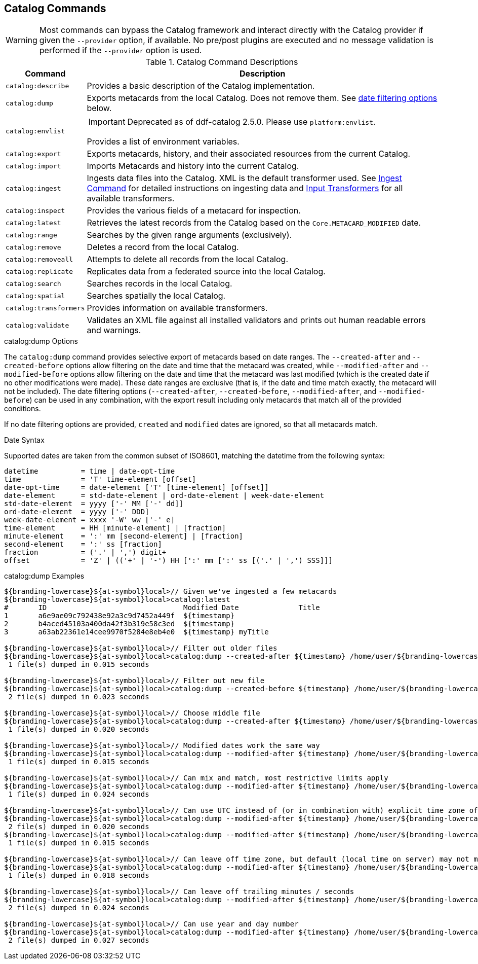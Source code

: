 :title: Catalog Commands
:type: subMaintaining
:status: published
:parent: Available Console Commands
:summary: Catalog commands available.
:order: 01

== {title}

[WARNING]
====
Most commands can bypass the Catalog framework and interact directly with the Catalog provider if given the `--provider` option, if available.
No pre/post plugins are executed and no message validation is performed if the `--provider` option is used.
====

.[[_catalog_command_descriptions]]Catalog Command Descriptions
[cols="1m,9a" options="header"]
|===

|Command
|Description

|catalog:describe
|Provides a basic description of the Catalog implementation.

|catalog:dump
|Exports metacards from the local Catalog. Does not remove them. See <<{managing-prefix}date_filtering_options,date filtering options>> below.

|catalog:envlist
|[IMPORTANT]
====
Deprecated as of ddf-catalog 2.5.0. Please use `platform:envlist`.
====

Provides a list of environment variables.

|catalog:export
|Exports metacards, history, and their associated resources from the current Catalog.

|catalog:import
|Imports Metacards and history into the current Catalog.

|catalog:ingest
|Ingests data files into the Catalog. XML is the default transformer used. See <<{managing-prefix}ingest_command,Ingest Command>> for detailed instructions on ingesting data and <<{integrating-prefix}available_input_transformers,Input Transformers>> for all available transformers.

|catalog:inspect
|Provides the various fields of a metacard for inspection.

|catalog:latest
|Retrieves the latest records from the Catalog based on the `Core.METACARD_MODIFIED` date.

|catalog:range
|Searches by the given range arguments (exclusively).

|catalog:remove
|Deletes a record from the local Catalog.

|catalog:removeall
|Attempts to delete all records from the local Catalog.

|catalog:replicate
|Replicates data from a federated source into the local Catalog.

|catalog:search
|Searches records in the local Catalog.

|catalog:spatial
|Searches spatially the local Catalog.

|catalog:transformers
|Provides information on available transformers.

|catalog:validate
|Validates an XML file against all installed validators and prints out human readable errors and warnings.

|===

.catalog:dump Options
The `catalog:dump` command provides selective export of metacards based on date ranges.
The `--created-after` and `--created-before` options allow filtering on the date and time that the metacard was created, while `--modified-after` and `--modified-before` options allow filtering on the date and time that the metacard was last modified (which is the created date if no other modifications were made).
These date ranges are exclusive (that is, if the date and time match exactly, the metacard will not be included).
[[_date_filtering_options]]The date filtering options (`--created-after`, `--created-before`, `--modified-after`, and `--modified-before`) can be used in any combination, with the export result including only metacards that match all of the provided conditions.

If no date filtering options are provided, `created` and `modified` dates are ignored, so that all metacards match.

.Date Syntax
Supported dates are taken from the common subset of ISO8601, matching the datetime from the following syntax:
----
datetime          = time | date-opt-time
time              = 'T' time-element [offset]
date-opt-time     = date-element ['T' [time-element] [offset]]
date-element      = std-date-element | ord-date-element | week-date-element
std-date-element  = yyyy ['-' MM ['-' dd]]
ord-date-element  = yyyy ['-' DDD]
week-date-element = xxxx '-W' ww ['-' e]
time-element      = HH [minute-element] | [fraction]
minute-element    = ':' mm [second-element] | [fraction]
second-element    = ':' ss [fraction]
fraction          = ('.' | ',') digit+
offset            = 'Z' | (('+' | '-') HH [':' mm [':' ss [('.' | ',') SSS]]]
----

.catalog:dump Examples
----
${branding-lowercase}${at-symbol}local>// Given we've ingested a few metacards
${branding-lowercase}${at-symbol}local>catalog:latest
#       ID                                Modified Date              Title
1       a6e9ae09c792438e92a3c9d7452a449f  ${timestamp}
2       b4aced45103a400da42f3b319e58c3ed  ${timestamp}
3       a63ab22361e14cee9970f5284e8eb4e0  ${timestamp} myTitle

${branding-lowercase}${at-symbol}local>// Filter out older files
${branding-lowercase}${at-symbol}local>catalog:dump --created-after ${timestamp} /home/user/${branding-lowercase}-catalog-dump
 1 file(s) dumped in 0.015 seconds

${branding-lowercase}${at-symbol}local>// Filter out new file
${branding-lowercase}${at-symbol}local>catalog:dump --created-before ${timestamp} /home/user/${branding-lowercase}-catalog-dump
 2 file(s) dumped in 0.023 seconds

${branding-lowercase}${at-symbol}local>// Choose middle file
${branding-lowercase}${at-symbol}local>catalog:dump --created-after ${timestamp} /home/user/${branding-lowercase}-catalog-dump
 1 file(s) dumped in 0.020 seconds

${branding-lowercase}${at-symbol}local>// Modified dates work the same way
${branding-lowercase}${at-symbol}local>catalog:dump --modified-after ${timestamp} /home/user/${branding-lowercase}-catalog-dump
 1 file(s) dumped in 0.015 seconds

${branding-lowercase}${at-symbol}local>// Can mix and match, most restrictive limits apply
${branding-lowercase}${at-symbol}local>catalog:dump --modified-after ${timestamp} /home/user/${branding-lowercase}-catalog-dump
 1 file(s) dumped in 0.024 seconds

${branding-lowercase}${at-symbol}local>// Can use UTC instead of (or in combination with) explicit time zone offset
${branding-lowercase}${at-symbol}local>catalog:dump --modified-after ${timestamp} /home/user/${branding-lowercase}-catalog-dump
 2 file(s) dumped in 0.020 seconds
${branding-lowercase}${at-symbol}local>catalog:dump --modified-after ${timestamp} /home/user/${branding-lowercase}-catalog-dump
 1 file(s) dumped in 0.015 seconds

${branding-lowercase}${at-symbol}local>// Can leave off time zone, but default (local time on server) may not match what you expect!
${branding-lowercase}${at-symbol}local>catalog:dump --modified-after ${timestamp} /home/user/${branding-lowercase}-catalog-dump
 1 file(s) dumped in 0.018 seconds

${branding-lowercase}${at-symbol}local>// Can leave off trailing minutes / seconds
${branding-lowercase}${at-symbol}local>catalog:dump --modified-after ${timestamp} /home/user/${branding-lowercase}-catalog-dump
 2 file(s) dumped in 0.024 seconds

${branding-lowercase}${at-symbol}local>// Can use year and day number
${branding-lowercase}${at-symbol}local>catalog:dump --modified-after ${timestamp} /home/user/${branding-lowercase}-catalog-dump
 2 file(s) dumped in 0.027 seconds
----

